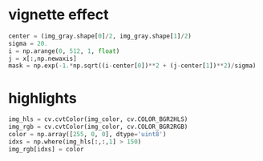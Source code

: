 * vignette effect
#+BEGIN_SRC python
center = (img_gray.shape[0]/2, img_gray.shape[1]/2)
sigma = 20.
i = np.arange(0, 512, 1, float)
j = x[:,np.newaxis]
mask = np.exp(-1.*np.sqrt((i-center[0])**2 + (j-center[1])**2)/sigma)
#+END_SRC
* highlights
#+BEGIN_SRC python
img_hls = cv.cvtColor(img_color, cv.COLOR_BGR2HLS)
img_rgb = cv.cvtColor(img_color, cv.COLOR_BGR2RGB)
color = np.array([255, 0, 0], dtype='uint8')
idxs = np.where(img_hls[:,:,1] > 150)
img_rgb[idxs] = color
#+END_SRC
